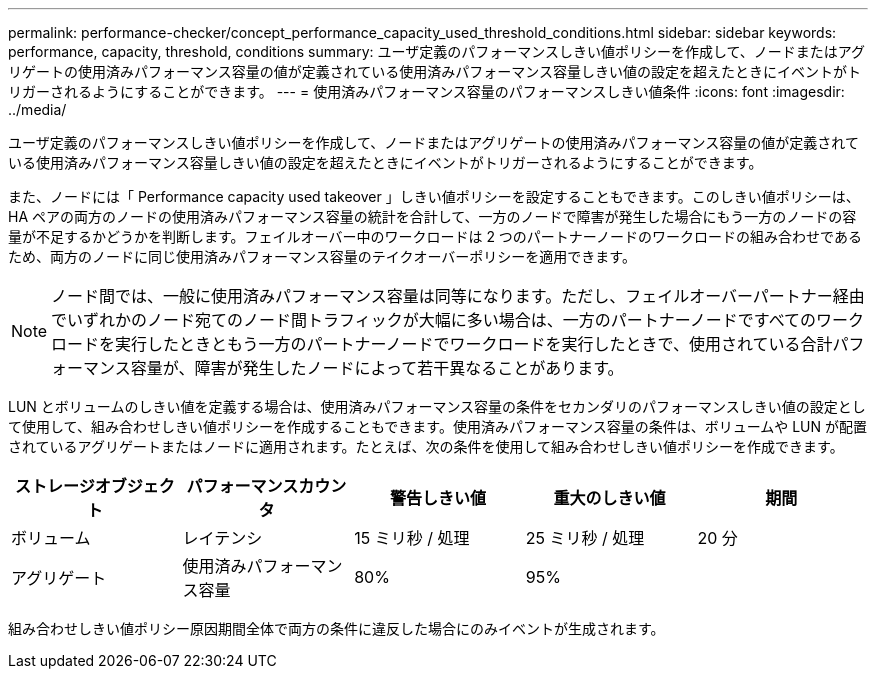 ---
permalink: performance-checker/concept_performance_capacity_used_threshold_conditions.html 
sidebar: sidebar 
keywords: performance, capacity, threshold, conditions 
summary: ユーザ定義のパフォーマンスしきい値ポリシーを作成して、ノードまたはアグリゲートの使用済みパフォーマンス容量の値が定義されている使用済みパフォーマンス容量しきい値の設定を超えたときにイベントがトリガーされるようにすることができます。 
---
= 使用済みパフォーマンス容量のパフォーマンスしきい値条件
:icons: font
:imagesdir: ../media/


[role="lead"]
ユーザ定義のパフォーマンスしきい値ポリシーを作成して、ノードまたはアグリゲートの使用済みパフォーマンス容量の値が定義されている使用済みパフォーマンス容量しきい値の設定を超えたときにイベントがトリガーされるようにすることができます。

また、ノードには「 Performance capacity used takeover 」しきい値ポリシーを設定することもできます。このしきい値ポリシーは、 HA ペアの両方のノードの使用済みパフォーマンス容量の統計を合計して、一方のノードで障害が発生した場合にもう一方のノードの容量が不足するかどうかを判断します。フェイルオーバー中のワークロードは 2 つのパートナーノードのワークロードの組み合わせであるため、両方のノードに同じ使用済みパフォーマンス容量のテイクオーバーポリシーを適用できます。

[NOTE]
====
ノード間では、一般に使用済みパフォーマンス容量は同等になります。ただし、フェイルオーバーパートナー経由でいずれかのノード宛てのノード間トラフィックが大幅に多い場合は、一方のパートナーノードですべてのワークロードを実行したときともう一方のパートナーノードでワークロードを実行したときで、使用されている合計パフォーマンス容量が、障害が発生したノードによって若干異なることがあります。

====
LUN とボリュームのしきい値を定義する場合は、使用済みパフォーマンス容量の条件をセカンダリのパフォーマンスしきい値の設定として使用して、組み合わせしきい値ポリシーを作成することもできます。使用済みパフォーマンス容量の条件は、ボリュームや LUN が配置されているアグリゲートまたはノードに適用されます。たとえば、次の条件を使用して組み合わせしきい値ポリシーを作成できます。

|===
| ストレージオブジェクト | パフォーマンスカウンタ | 警告しきい値 | 重大のしきい値 | 期間 


 a| 
ボリューム
 a| 
レイテンシ
 a| 
15 ミリ秒 / 処理
 a| 
25 ミリ秒 / 処理
 a| 
20 分



 a| 
アグリゲート
 a| 
使用済みパフォーマンス容量
 a| 
80%
 a| 
95%
 a| 

|===
組み合わせしきい値ポリシー原因期間全体で両方の条件に違反した場合にのみイベントが生成されます。
